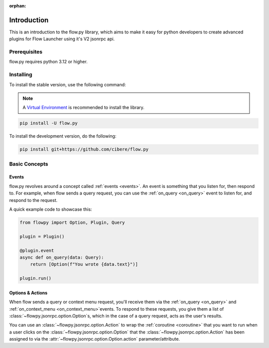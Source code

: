 :orphan:

.. _intro:

Introduction
==============

This is an introduction to the flow.py library, which aims to make it easy for python developers to create advanced plugins for Flow Launcher using it's V2 jsonrpc api.

Prerequisites
---------------

flow.py requires python 3.12 or higher.

.. _installing:

Installing
-----------

To install the stable version, use the following command:

.. note::

    A `Virtual Environment <https://docs.python.org/3/library/venv.html>`__ is recommended to install
    the library.

.. code:: sh

    pip install -U flow.py

To install the development version, do the following:

.. code:: sh

    pip install git+https://github.com/cibere/flow.py

Basic Concepts
---------------

Events
~~~~~~

flow.py revolves around a concept called :ref:`events <events>`. An event is something that you listen for, then respond to. For example, when flow sends a query request, you can use the :ref:`on_query <on_query>` event to listen for, and respond to the request.

A quick example code to showcase this:

.. code:: py

    from flowpy import Option, Plugin, Query

    plugin = Plugin()

    @plugin.event
    async def on_query(data: Query):
        return [Option(f"You wrote {data.text}")]
    
    plugin.run()

Options & Actions
~~~~~~~~~~~~~~~~~

When flow sends a query or context menu request, you'll receive them via the :ref:`on_query <on_query>` and :ref:`on_context_menu <on_context_menu>`events. To respond to these requests, you give them a list of :class:`~flowpy.jsonrpc.option.Option`s, which in the case of a query request, acts as the user's results.

You can use an :class:`~flowpy.jsonrpc.option.Action` to wrap the :ref:`coroutine <coroutine>` that you want to run when a user clicks on the :class:`~flowpy.jsonrpc.option.Option` that the :class:`~flowpy.jsonrpc.option.Action` has been assigned to via the :attr:`~flowpy.jsonrpc.option.Option.action` parameter/attribute.